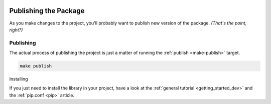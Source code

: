 .. _publishing:

.. image:: ../_static/images/logo.svg
   :width: 100px
   :alt: {{cookiecutter.package_name}}
   :align: right

Publishing the Package
======================

As you make changes to the project, you'll probably want to publish new version of the package.
*(That's the point, right?)*

Publishing
----------

The actual process of publishing the project is just a matter of running the
:ref:`publish <make-publish>` target.

.. code-block:: bash

    make publish

Installing


If you just need to install the library in your project, have a look at
the :ref:`general tutorial <getting_started_dev>` and the :ref:`pip.conf <pip>` article.













